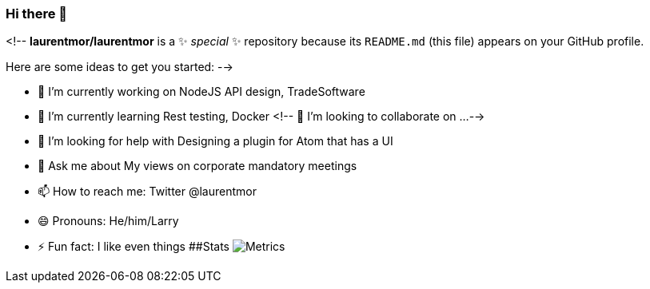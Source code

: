 ### Hi there 👋

<!--
**laurentmor/laurentmor** is a ✨ _special_ ✨ repository because its `README.md` (this file) appears on your GitHub profile.

Here are some ideas to get you started:
-->

- 🔭 I’m currently working on NodeJS API design, TradeSoftware
- 🌱 I’m currently learning  Rest testing, Docker 
<!-- 👯 I’m looking to collaborate on ...-->
- 🤔 I’m looking for help with Designing a plugin for Atom that has a UI
- 💬 Ask me about My views on corporate mandatory meetings 
- 📫 How to reach me: Twitter @laurentmor
- 😄 Pronouns: He/him/Larry
- ⚡ Fun fact: I like even things
##Stats
image:https://github.com/laurentmor/laurentmor/blob/main/github-metrics.svg[Metrics]
